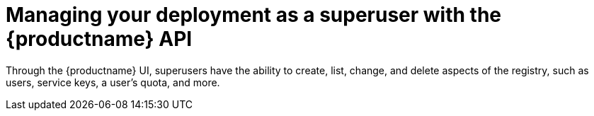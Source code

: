 [id="superuser-manage-api"]
= Managing your deployment as a superuser with the {productname} API

Through the {productname} UI, superusers have the ability to create, list, change, and delete aspects of the registry, such as users, service keys, a user's quota, and more.